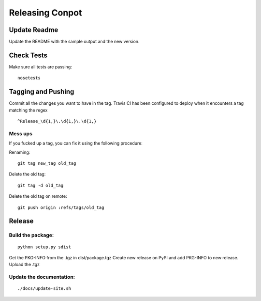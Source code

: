 Releasing Conpot
================

Update Readme
-------------

Update the README with the sample output and the new version.


Check Tests
-----------

Make sure all tests are passing:

::

  nosetests


Tagging and Pushing
-------------------

Commit all the changes you want to have in the tag.
Travis CI has been configured to deploy when it encounters a tag matching the regex 

::

    ^Release_\d{1,}\.\d{1,}\.\d{1,}



Mess ups
~~~~~~~~

If you fucked up a tag, you can fix it using the following procedure:

Renaming:

::

    git tag new_tag old_tag

Delete the old tag:

::

    git tag -d old_tag

Delete the old tag on remote:

::

    git push origin :refs/tags/old_tag


Release
-------

Build the package:
~~~~~~~~~~~~~~~~~~

::

    python setup.py sdist

Get the PKG-INFO from the .tgz in dist/package.tgz
Create new release on PyPI and add PKG-INFO to new release. Upload the .tgz

Update the documentation:
~~~~~~~~~~~~~~~~~~~~~~~~~

::

    ./docs/update-site.sh


